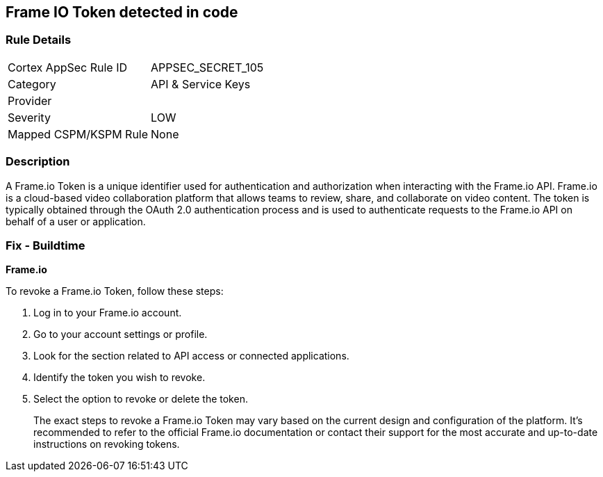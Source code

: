 == Frame IO Token detected in code


=== Rule Details

[cols="1,2"]
|===
|Cortex AppSec Rule ID |APPSEC_SECRET_105
|Category |API & Service Keys
|Provider |
|Severity |LOW
|Mapped CSPM/KSPM Rule |None
|===


=== Description

A Frame.io Token is a unique identifier used for authentication and authorization when interacting with the Frame.io API. Frame.io is a cloud-based video collaboration platform that allows teams to review, share, and collaborate on video content. The token is typically obtained through the OAuth 2.0 authentication process and is used to authenticate requests to the Frame.io API on behalf of a user or application.


=== Fix - Buildtime


*Frame.io*

To revoke a Frame.io Token, follow these steps:

1. Log in to your Frame.io account.
2. Go to your account settings or profile.
3. Look for the section related to API access or connected applications.
4. Identify the token you wish to revoke.
5. Select the option to revoke or delete the token.
+
The exact steps to revoke a Frame.io Token may vary based on the current design and configuration of the platform. It's recommended to refer to the official Frame.io documentation or contact their support for the most accurate and up-to-date instructions on revoking tokens.
